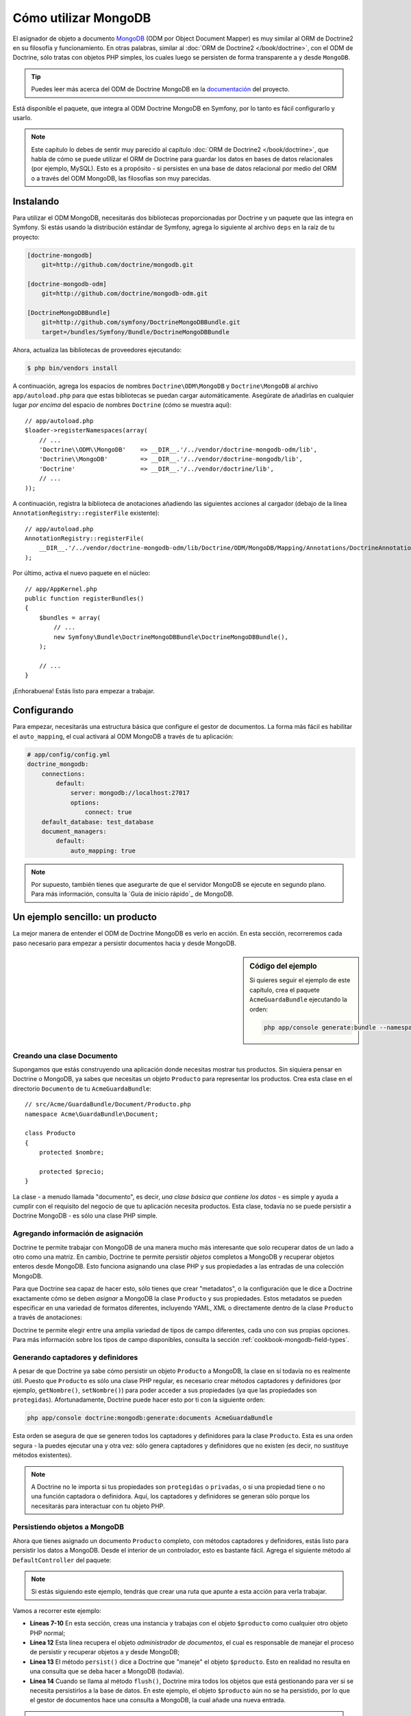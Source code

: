 .. index::
   pair: Doctrine; ODM MongoDB

Cómo utilizar MongoDB
=====================

El asignador de objeto a documento `MongoDB`_ (ODM por Object Document Mapper) es muy similar al ORM de Doctrine2 en su filosofía y funcionamiento. En otras palabras, similar al :doc:`ORM de Doctrine2 </book/doctrine>`, con el ODM de Doctrine, sólo tratas con objetos PHP simples, los cuales luego se persisten de forma transparente a y desde ``MongoDB``.

.. tip::

    Puedes leer más acerca del ODM de Doctrine MongoDB en la `documentación`_ del proyecto.

Está disponible el paquete, que integra al ODM Doctrine MongoDB en Symfony, por lo tanto es fácil configurarlo y usarlo.

.. note::

    Este capítulo lo debes de sentir muy parecido al capítulo :doc:`ORM de Doctrine2 </book/doctrine>`, que habla de cómo se puede utilizar el ORM de Doctrine para guardar los datos en bases de datos relacionales (por ejemplo, MySQL). Esto es a propósito - si persistes en una base de datos relacional por medio del ORM o a través del ODM MongoDB, las filosofías son muy parecidas.

Instalando
----------

Para utilizar el ODM MongoDB, necesitarás dos bibliotecas proporcionadas por Doctrine y un paquete que las integra en Symfony. Si estás usando la distribución estándar de Symfony, agrega lo siguiente al archivo ``deps`` en la raíz de tu proyecto:

.. code-block:: text

    [doctrine-mongodb]
        git=http://github.com/doctrine/mongodb.git

    [doctrine-mongodb-odm]
        git=http://github.com/doctrine/mongodb-odm.git

    [DoctrineMongoDBBundle]
        git=http://github.com/symfony/DoctrineMongoDBBundle.git
        target=/bundles/Symfony/Bundle/DoctrineMongoDBBundle

Ahora, actualiza las bibliotecas de proveedores ejecutando:

.. code-block:: bash

    $ php bin/vendors install

A continuación, agrega los espacios de nombres ``Doctrine\ODM\MongoDB`` y ``Doctrine\MongoDB`` al archivo ``app/autoload.php`` para que estas bibliotecas se puedan cargar automáticamente.
Asegúrate de añadirlas en cualquier lugar *por encima* del espacio de nombres ``Doctrine`` (cómo se muestra aquí)::

    // app/autoload.php
    $loader->registerNamespaces(array(
        // ...
        'Doctrine\\ODM\\MongoDB'    => __DIR__.'/../vendor/doctrine-mongodb-odm/lib',
        'Doctrine\\MongoDB'         => __DIR__.'/../vendor/doctrine-mongodb/lib',
        'Doctrine'                  => __DIR__.'/../vendor/doctrine/lib',
        // ...
    ));

A continuación, registra la biblioteca de anotaciones añadiendo las siguientes acciones al cargador (debajo de la línea ``AnnotationRegistry::registerFile`` existente)::

    // app/autoload.php
    AnnotationRegistry::registerFile(
        __DIR__.'/../vendor/doctrine-mongodb-odm/lib/Doctrine/ODM/MongoDB/Mapping/Annotations/DoctrineAnnotations.php'
    );

Por último, activa el nuevo paquete en el núcleo::

    // app/AppKernel.php
    public function registerBundles()
    {
        $bundles = array(
            // ...
            new Symfony\Bundle\DoctrineMongoDBBundle\DoctrineMongoDBBundle(),
        );

        // ...
    }

¡Enhorabuena! Estás listo para empezar a trabajar.

Configurando
------------

Para empezar, necesitarás una estructura básica que configure el gestor de documentos. La forma más fácil es habilitar el ``auto_mapping``, el cual activará al ODM MongoDB a través de tu aplicación:

.. code-block:: yaml

    # app/config/config.yml
    doctrine_mongodb:
        connections:
            default:
                server: mongodb://localhost:27017
                options:
                    connect: true
        default_database: test_database
        document_managers:
            default:
                auto_mapping: true

.. note::

    Por supuesto, también tienes que asegurarte de que el servidor MongoDB se ejecute en segundo plano. Para más información, consulta la `Guía de inicio rápido`_ de MongoDB.

Un ejemplo sencillo: un producto
--------------------------------

La mejor manera de entender el ODM de Doctrine MongoDB es verlo en acción.
En esta sección, recorreremos cada paso necesario para empezar a persistir documentos hacia y desde MongoDB.

.. sidebar:: Código del ejemplo

    Si quieres seguir el ejemplo de este capítulo, crea el paquete ``AcmeGuardaBundle`` ejecutando la orden:

    .. code-block:: bash

        php app/console generate:bundle --namespace=Acme/GuardaBundle

Creando una clase Documento
~~~~~~~~~~~~~~~~~~~~~~~~~~~

Supongamos que estás construyendo una aplicación donde necesitas mostrar tus productos.
Sin siquiera pensar en Doctrine o MongoDB, ya sabes que necesitas un objeto ``Producto`` para representar los productos. Crea esta clase en el directorio ``Documento`` de tu ``AcmeGuardaBundle``::

    // src/Acme/GuardaBundle/Document/Producto.php
    namespace Acme\GuardaBundle\Document;

    class Producto
    {
        protected $nombre;

        protected $precio;
    }

La clase - a menudo llamada "documento", es decir, *una clase básica que contiene los datos* - es simple y ayuda a cumplir con el requisito del negocio de que tu aplicación necesita productos. Esta clase, todavía no se puede persistir a Doctrine MongoDB - es sólo una clase PHP simple.

Agregando información de asignación
~~~~~~~~~~~~~~~~~~~~~~~~~~~~~~~~~~~

Doctrine te permite trabajar con MongoDB de una manera mucho más interesante que solo recuperar datos de un lado a otro como una matriz. En cambio, Doctrine te permite persistir *objetos* completos a MongoDB y recuperar objetos enteros desde MongoDB. Esto funciona asignando una clase PHP y sus propiedades a las entradas de una colección MongoDB.

Para que Doctrine sea capaz de hacer esto, sólo tienes que crear "metadatos", o la configuración que le dice a Doctrine exactamente cómo se deben *asignar* a MongoDB la clase ``Producto`` y sus propiedades. Estos metadatos se pueden especificar en una variedad de formatos diferentes, incluyendo YAML, XML o directamente dentro de la clase ``Producto`` a través de anotaciones:

.. configuration-block::

    .. code-block:: php-annotations

        // src/Acme/GuardaBundle/Document/Producto.php
        namespace Acme\GuardaBundle\Document;

        use Doctrine\ODM\MongoDB\Mapping\Annotations as MongoDB;

        /**
         * @MongoDB\Document
         */
        class Producto
        {
            /**
             * @MongoDB\Id
             */
            protected $id;

            /**
             * @MongoDB\String
             */
            protected $nombre;

            /**
             * @MongoDB\Float
             */
            protected $precio;
        }

    .. code-block:: yaml

        # src/Acme/GuardaBundle/Resources/config/doctrine/Producto.mongodb.yml
        Acme\GuardaBundle\Document\Producto:
            fields:
                id:
                    id:  true
                name:
                    type: string
                precio:
                    type: float

    .. code-block:: xml

        <!-- src/Acme/GuardaBundle/Resources/config/doctrine/Producto.mongodb.xml -->
        <doctrine-mongo-mapping xmlns="http://doctrine-project.org/schemas/odm/doctrine-mongo-mapping"
              xmlns:xsi="http://www.w3.org/2001/XMLSchema-instance"
              xsi:schemaLocation="http://doctrine-project.org/schemas/odm/doctrine-mongo-mapping
                            http://doctrine-project.org/schemas/odm/doctrine-mongo-mapping.xsd">

            <document name="Acme\GuardaBundle\Document\Producto">
                <field fieldName="id" id="true" />
                <field fieldName="name" type="string" />
                <field fieldName="precio" type="float" />
            </document>
        </doctrine-mongo-mapping>

Doctrine te permite elegir entre una amplia variedad de tipos de campo diferentes, cada uno con sus propias opciones. Para más información sobre los tipos de campo disponibles, consulta la sección :ref:`cookbook-mongodb-field-types`.

.. seealso::

    También puedes consultar la `Documentación de asignación básica`_ de Doctrine para todos los detalles sobre la información de asignación. Si utilizas anotaciones, tendrás que prefijar todas tus anotaciones con ``MongoDB\`` (por ejemplo, ``MongoDB\Cadena``), lo cual no se muestra en la documentación de Doctrine. También tendrás que incluir la declaración ``use Doctrine\ODM\MongoDB\Mapping\Annotations as MongoDB;``, que *importa* el prefijo ``MongoDB`` de las anotaciones.

Generando captadores y definidores
~~~~~~~~~~~~~~~~~~~~~~~~~~~~~~~~~~

A pesar de que Doctrine ya sabe cómo persistir un objeto ``Producto`` a MongoDB, la clase en sí todavía no es realmente útil. Puesto que ``Producto`` es sólo una clase PHP regular, es necesario crear métodos captadores y definidores (por ejemplo, ``getNombre()``, ``setNombre()``) para poder acceder a sus propiedades (ya que las propiedades son ``protegidas``). Afortunadamente, Doctrine puede hacer esto por ti con la siguiente orden:

.. code-block:: bash

    php app/console doctrine:mongodb:generate:documents AcmeGuardaBundle

Esta orden se asegura de que se generen todos los captadores y definidores para la clase ``Producto``. Esta es una orden segura - la puedes ejecutar una y otra vez: sólo genera captadores y definidores que no existen (es decir, no sustituye métodos existentes).

.. note::

    A Doctrine no le importa si tus propiedades son ``protegidas`` o ``privadas``, o si una propiedad tiene o no una función captadora o definidora.
    Aquí, los captadores y definidores se generan sólo porque los necesitarás para interactuar con tu objeto PHP.

Persistiendo objetos a MongoDB
~~~~~~~~~~~~~~~~~~~~~~~~~~~~~~

Ahora que tienes asignado un documento ``Producto`` completo, con métodos captadores y definidores, estás listo para persistir los datos a MongoDB. Desde el interior de un controlador, esto es bastante fácil. Agrega el siguiente método al ``DefaultController`` del paquete:

.. code-block:: php
    :linenos:

    // src/Acme/GuardaBundle/Controller/DefaultController.php
    use Acme\GuardaBundle\Document\Producto;
    use Symfony\Component\HttpFoundation\Response;
    // ...

    public function createAction()
    {
        $producto = new Producto();
        $producto->setNombre('A Foo Bar');
        $producto->setPrecio('19.99');

        $dm = $this->get('doctrine.odm.mongodb.document_manager');
        $dm->persist($producto);
        $dm->flush();

        return new Response('Id de producto '.$producto->getId().' creado.');
    }

.. note::

    Si estás siguiendo este ejemplo, tendrás que crear una ruta que apunte a esta acción para verla trabajar.

Vamos a recorrer este ejemplo:

* **Líneas 7-10** En esta sección, creas una instancia y trabajas con el objeto ``$producto`` como cualquier otro objeto PHP normal;

* **Línea 12** Esta línea recupera el objeto *administrador de documentos*, el cual es responsable de manejar el proceso de persistir y recuperar objetos a y desde MongoDB;

* **Línea 13** El método ``persist()`` dice a Doctrine que "maneje" el objeto ``$producto``. Esto en realidad no resulta en una consulta que se deba hacer a MongoDB (todavía).

* **Línea 14** Cuando se llama al método ``flush()``, Doctrine mira todos los objetos que está gestionando para ver si se necesita persistirlos a la base de datos. En este ejemplo, el objeto ``$producto`` aún no se ha persistido, por lo que el gestor de documentos hace una consulta a MongoDB, la cual añade una nueva entrada.

.. note::

    De hecho, ya que Doctrine es consciente de todos los objetos administrados, cuando llamas al método ``flush()``, se calcula un conjunto de cambios y ejecuta la operación más eficiente posible.

Al crear o actualizar objetos, el flujo de trabajo siempre es el mismo. En la siguiente sección, verás cómo Doctrine es lo suficientemente inteligente como para actualizar las entradas, si ya existen en MongoDB.

.. tip::

    Doctrine proporciona una biblioteca que te permite cargar mediante programación los datos de prueba en tu proyecto (es decir, "accesorios"). Para más información, consulta :doc:`/cookbook/doctrine/doctrine_fixtures`.

Recuperando objetos desde MongoDB
~~~~~~~~~~~~~~~~~~~~~~~~~~~~~~~~~

Recuperar un objeto de MongoDB incluso es más fácil. Por ejemplo, supongamos que haz configurado una ruta para mostrar un ``Producto`` específico en función del valor de su ``id``::

    public function showAction($id)
    {
        $producto = $this->get('doctrine.odm.mongodb.document_manager')
            ->getRepository('AcmeGuardaBundle:Producto')
            ->find($id);

        if (!$producto) {
            throw $this->createNotFoundException('Ningún producto encontrado con id '.$id);
        }

        // Hace algo, como pasar el objeto $producto a una plantilla
    }

Al consultar por un determinado tipo de objeto, siempre utilizas lo que se conoce como "repositorio". Puedes pensar en un repositorio como una clase PHP, cuyo único trabajo consiste en ayudarte a buscar los objetos de una determinada clase. Puedes acceder al repositorio de objetos de una clase de documento vía::

    $repositorio = $this->get('doctrine.odm.mongodb.document_manager')
        ->getRepository('AcmeGuardaBundle:Producto');

.. note::

    La cadena ``AcmeGuardaBundle:Producto`` es un método abreviado que puedes utilizar en cualquier lugar de Doctrine en lugar del nombre completo de la clase del documento (es decir, ``Acme\GuardaBundle\Document\Producto``).
    Mientras tu documento viva en el espacio de nombres ``Document`` de tu paquete, esto va a funcionar.

Una vez que tengas tu repositorio, tienes acceso a todo tipo de útiles métodos::

    // consulta por la clave principal (por lo general "id")
    $producto = $repositorio->find($id);

    // nombres de método dinámicos para buscar basándose en un valor de columna
    $producto = $repositorio->findOneById($id);
    $producto = $repositorio->findOneByName('foo');

    // recupera *todos* los productos
    $productos = $repositorio->findAll();

    // busca un grupo de productos basándose en el valor de una columna arbitraria
    $productos = $repositorio->findByPrice(19.99);

.. note::

    Por supuesto, también puedes realizar consultas complejas, acerca de las cuales aprenderás más en la sección :ref:`book-doctrine-queries`.

También puedes tomar ventaja de los útiles métodos ``findBy`` y ``findOneBy`` para recuperar fácilmente los objetos basándote en varias condiciones::

    // consulta por un producto que coincide en nombre y precio
    $producto = $repositorio->findOneBy(array('nombre' => 'foo', 'precio' => 19.99));

    // consulta por todos los productos que coinciden con el nombre, y los ordena por precio
    $producto = $repositorio->findBy(
        array('nombre' => 'foo'),
        array('precio', 'ASC')
    );

Actualizando un objeto
~~~~~~~~~~~~~~~~~~~~~~

Una vez que hayas extraído un objeto de Doctrine, actualizarlo es relativamente fácil. Supongamos que tienes una ruta que asigna un identificador de producto a una acción de actualización de un controlador::

    public function updateAction($id)
    {
        $dm = $this->get('doctrine.odm.mongodb.document_manager');
        $producto = $dm->getRepository('AcmeGuardaBundle:Producto')->find($id);

        if (!$producto) {
            throw $this->createNotFoundException('Ningún producto encontrado con id '.$id);
        }

        $producto->setNombre('¡Nuevo nombre de producto!');
        $dm->flush();

        return $this->redirect($this->generateUrl('portada'));
    }

La actualización de un objeto únicamente consiste en tres pasos:

1. Recuperar el objeto desde Doctrine;
2. Modificar el objeto;
3. Llamar a ``flush()`` en el gestor del documento;

Ten en cuenta que ``$dm->persist($producto)`` no es necesario. Recuerda que este método simplemente dice a Doctrine que maneje o "vea" el objeto ``$producto``.
En este caso, ya que recuperaste desde Doctrine el objeto ``$producto``, este ya está gestionado.

Eliminando un objeto
~~~~~~~~~~~~~~~~~~~~

La eliminación de un objeto es muy similar, pero requiere una llamada al método ``remove()`` del gestor de documentos::

    $dm->remove($producto);
    $dm->flush();

Como es de esperar, el método ``remove()`` notifica a Doctrine que deseas eliminar el documento propuesto desde MongoDB. La operación real de eliminar sin embargo, no se ejecuta efectivamente hasta que invocas al método ``flush()``.

Consultando objetos
-------------------

Como vimos anteriormente, la clase repositorio incorporada te permite consultar por uno o varios objetos basándote en una serie de parámetros diferentes. Cuando esto es suficiente, esta es la forma más sencilla de consultar documentos. Por supuesto, también puedes crear consultas más complejas.

Usando el generador de consultas
~~~~~~~~~~~~~~~~~~~~~~~~~~~~~~~~

El ODM de Doctrine viene con un objeto "Constructor" de consultas, el cual te permite construir una consulta para exactamente los documentos que deseas devolver. Si usas un IDE, también puedes tomar ventaja del autocompletado a medida que escribes los nombres de métodos.
Desde el interior de un controlador::

    $productos = $this->get('doctrine.odm.mongodb.document_manager')
        ->createQueryBuilder('AcmeGuardaBundle:Producto')
        ->field('nombre')->equals('foo')
        ->limit(10)
        ->sort('precio', 'ASC')
        ->getQuery()
        ->execute()

En este caso, devuelve 10 productos con el nombre "foo", ordenados de menor a mayor precio.

El objeto ``QueryBuilder`` contiene todos los métodos necesarios para construir tu consulta. Para más información sobre el generador de consultas de Doctrine, consulta la documentación del `Generador de consultas`_ de Doctrine. Para una lista de las condiciones disponibles que puedes colocar en la consulta, ve la documentación específica a los `Operadores condicionales`_.

Repositorio de clases personalizado
~~~~~~~~~~~~~~~~~~~~~~~~~~~~~~~~~~~

En la sección anterior, comenzaste a construir y utilizar consultas más complejas desde el interior de un controlador. A fin de aislar, probar y reutilizar esas consultas, es buena idea crear una clase repositorio personalizada para tu documento y agregar métodos con la lógica de la consulta allí.

Para ello, agrega el nombre de la clase del repositorio a la definición de asignación.

.. configuration-block::

    .. code-block:: php-annotations

        // src/Acme/GuardaBundle/Document/Producto.php
        namespace Acme\GuardaBundle\Document;

        use Doctrine\ODM\MongoDB\Mapping\Annotations as MongoDB;

        /**
         * @MongoDB\Document(repositoryClass="Acme\GuardaBundle\Repository\ProductoRepository")
         */
        class Producto
        {
            //...
        }

    .. code-block:: yaml

        # src/Acme/GuardaBundle/Resources/config/doctrine/Producto.mongodb.yml
        Acme\GuardaBundle\Document\Producto:
            repositoryClass: Acme\GuardaBundle\Repository\ProductoRepository
            # ...

    .. code-block:: xml

        <!-- src/Acme/GuardaBundle/Resources/config/doctrine/Producto.mongodb.xml -->
        <!-- ... -->
        <doctrine-mongo-mapping xmlns="http://doctrine-project.org/schemas/odm/doctrine-mongo-mapping"
              xmlns:xsi="http://www.w3.org/2001/XMLSchema-instance"
              xsi:schemaLocation="http://doctrine-project.org/schemas/odm/doctrine-mongo-mapping
                            http://doctrine-project.org/schemas/odm/doctrine-mongo-mapping.xsd">

            <document name="Acme\GuardaBundle\Document\Producto"
                    repository-class="Acme\GuardaBundle\Repository\ProductoRepository">
                <!-- ... -->
            </document>

        </doctrine-mong-mapping>

Doctrine puede generar la clase repositorio para ti ejecutando:

.. code-block:: bash

    php app/console doctrine:mongodb:generate:repositories AcmeGuardaBundle

A continuación, agrega un nuevo método - ``findAllOrderedByName()`` - a la clase repositorio recién generada. Este método de consulta será para todos los documentos ``Producto``, ordenados alfabéticamente.

.. code-block:: php

    // src/Acme/GuardaBundle/Repository/ProductoRepository.php
    namespace Acme\GuardaBundle\Repository;

    use Doctrine\ODM\MongoDB\DocumentRepository;

    class ProductoRepository extends DocumentRepository
    {
        public function findAllOrderedByName()
        {
            return $this->createQueryBuilder()
                ->sort('nombre', 'ASC')
                ->getQuery()
                ->execute();
        }
    }

Puedes utilizar este nuevo método al igual que los métodos de búsqueda predeterminados del repositorio::

    $producto = $this->get('doctrine.odm.mongodb.document_manager')
        ->getRepository('AcmeGuardaBundle:Producto')
        ->findAllOrderedByName();


.. note::

    Al utilizar una clase repositorio personalizada, todavía tienes acceso a los métodos de búsqueda predeterminados como ``find()`` y ``findAll()``.

Extensiones Doctrine: ``Timestampable``, ``Sluggable``, etc.
------------------------------------------------------------

Doctrine es bastante flexible, y dispone de una serie de extensiones de terceros que te permiten realizar fácilmente tareas repetitivas y comunes en tus entidades.
Estas incluyen cosas tales como ``Sluggable``, ``Timestampable``, ``registrable``, ``traducible`` y ``Tree``.

Para más información sobre cómo encontrar y utilizar estas extensiones, ve el artículo sobre el uso de :doc:`extensiones comunes Doctrine </cookbook/doctrine/common_extensions>`.

.. _cookbook-mongodb-field-types:

Referencia de tipos de campo Doctrine
-------------------------------------

Doctrine dispone de una gran cantidad de tipos de campo. Cada uno de estos asigna un tipo de dato PHP a un determinado `tipo de MongoDB`_. Los siguientes son sólo *algunos* de los tipos admitidos por Doctrine:

* ``string``
* ``int``
* ``float``
* ``date``
* ``timestamp``
* ``boolean``
* ``file``

Para más información, consulta la sección `Asignando tipos`_ en la documentación de Doctrine.

.. index::
   single: Doctrine; Ordenes de consola ODM
   single: CLI; ODM de Doctrine

Ordenes de consola
------------------

La integración ODM de Doctrine2 ofrece varias ordenes de consola en el espacio de nombres ``doctrine:mongodb``. Para ver la lista de ordenes puedes ejecutar la consola sin ningún tipo de argumento:

.. code-block:: bash

    php app/console

Mostrará una lista con las ordenes disponibles, muchas de las cuales comienzan con el prefijo ``doctrine:mongodb``. Puedes encontrar más información sobre cualquiera de estas ordenes (o cualquier orden de Symfony) ejecutando la orden ``help``.
Por ejemplo, para obtener detalles acerca de la tarea ``doctrine:mongodb:query``, ejecuta:

.. code-block:: bash

    php app/console help doctrine:mongodb:query

.. note::

   Para poder cargar accesorios en MongoDB, necesitas tener instalado el paquete ``DoctrineFixturesBundle``. Para saber cómo hacerlo, lee el artículo ":doc:`/cookbook/doctrine/doctrine_fixtures`" del recetario.

.. index::
   single: Configurando; Doctrine ODM MongoDB
   single: Doctrine; configurando ODM MongoDB

Configurando
------------

Para información más detallada sobre las opciones de configuración disponibles cuando utilizas el ODM de Doctrine, consulta la sección :doc:`Referencia MongoDB </reference/configuration/mongodb>`.

Registrando escuchas y suscriptores de eventos
~~~~~~~~~~~~~~~~~~~~~~~~~~~~~~~~~~~~~~~~~~~~~~

Doctrine te permite registrar los escuchas y suscriptores que recibirán una notificación cuando se produzcan diferentes eventos al interior del ODM Doctrine. Para más información, consulta la sección `Documentación de eventos`_ de Doctrine.

En Symfony, puedes registrar un escucha o suscriptor creando un :term:`servicio` y, a continuación :ref:`marcarlo <book-service-container-tags>` con una etiqueta específica.

* **escucha de eventos**: Usa la etiqueta ``doctrine.odm.mongodb.<conexión>_event_listener``, donde el nombre ``<conexión>`` es sustituido por el nombre de la conexión (por lo general ``default``). Además, asegúrate de agregar un ``evento`` clave para la etiqueta que especifica el evento que escucha. Suponiendo que la conexión se llama ``default``, entonces:

    .. configuration-block::

        .. code-block:: yaml

            services:
                my_doctrine_listener:
                    class:   Acme\HolaBundle\Listener\MyDoctrineListener
                    # ...
                    tags:
                        -  { name: doctrine.odm.mongodb.default_event_listener, event: postPersist }

        .. code-block:: xml

            <service id="my_doctrine_listener" class="Acme\HolaBundle\Listener\MyDoctrineListener">
                <!-- ... -->
                <tag name="doctrine.odm.mongodb.default_event_listener" event="postPersist" />
            </service>.

        .. code-block:: php

            $definicion = new Definition('Acme\HolaBundle\Listener\MyDoctrineListener');
            // ...
            $definicion->addTag('doctrine.odm.mongodb.default_event_listener');
            $contenedor->setDefinition('my_doctrine_listener', $definicion);

* **Suscriptor de evento**: Utiliza la etiqueta ``doctrine.odm.mongodb.<conexión>_event_subscriber``. Ninguna otra clave es necesaria en la etiqueta.

Resumen
-------

Con Doctrine, te puedes enfocar en los objetos y la forma en que son útiles en tu aplicación y en segundo lugar preocuparte por la persistencia a través de MongoDB. Esto se debe a que Doctrine te permite utilizar cualquier objeto PHP para almacenar los datos y confía en la información de asignación de metadatos para asignar los datos de un objeto a una tabla particular de la base de datos.

Y aunque Doctrine gira en torno a un concepto simple, es increíblemente poderosa, lo cual te permite crear consultas complejas y suscribirte a los eventos que te permiten realizar diferentes acciones conforme los objetos recorren su ciclo de vida en la persistencia.

.. _`MongoDB`:          http://www.mongodb.org/
.. _`documentación`: http://www.doctrine-project.org/docs/mongodb_odm/1.0/en _`Guía de inicio rápido`:      http://www.mongodb.org/display/DOCS/Quickstart
.. _`Documentación de asignación básica`: http://www.doctrine-project.org/docs/mongodb_odm/1.0/en/reference/basic-mapping.html
.. _`tipo de MongoDB`: http://us.php.net/manual/en/mongo.types.php
.. _`Asignando tipos`: http://www.doctrine-project.org/docs/mongodb_odm/1.0/en/reference/basic-mapping.html#doctrine-mapping-types
.. _`Generador de consultas`: http://www.doctrine-project.org/docs/mongodb_odm/1.0/en/reference/query-builder-api.html
.. _`Operadores condicionales`: http://www.doctrine-project.org/docs/mongodb_odm/1.0/en/reference/query-builder-api.html#conditional-operators
.. _`Documentación de eventos`: http://www.doctrine-project.org/docs/mongodb_odm/1.0/en/reference/events.html